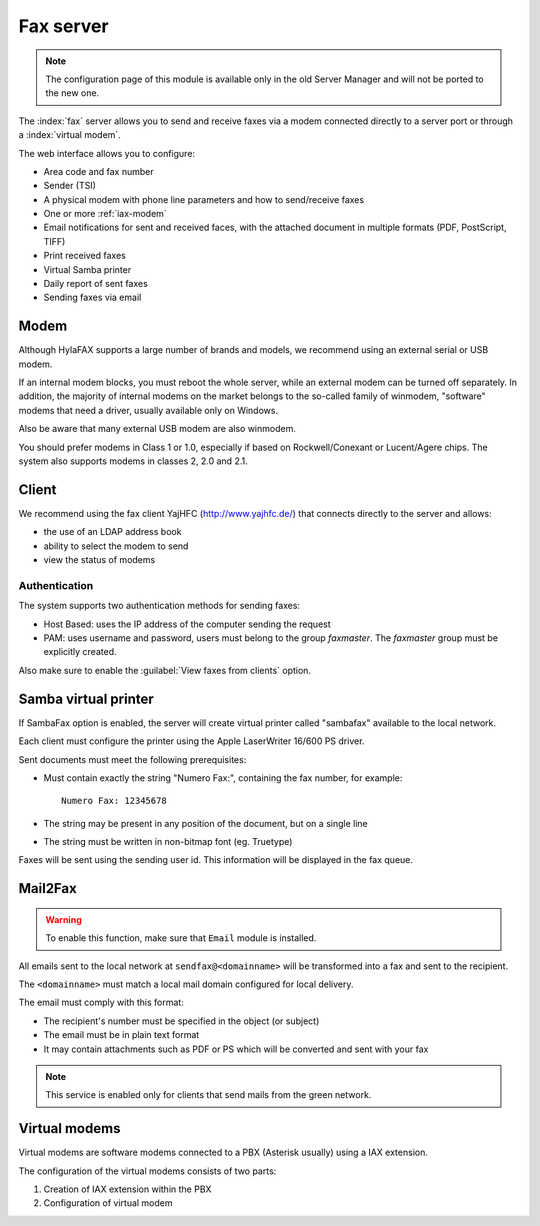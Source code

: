 ==========
Fax server
==========

.. note::

  The configuration page of this module is available only in the old Server Manager
  and will not be ported to the new one.


The :index:`fax` server allows you to send and receive faxes via a modem
connected directly to a server port or through a :index:`virtual modem`. 

The web interface allows you to configure:

* Area code and fax number
* Sender (TSI)
* A physical modem with phone line parameters and how to send/receive faxes
* One or more :ref:`iax-modem`
* Email notifications for sent and received faces, with the attached document in multiple formats (PDF, PostScript, TIFF)
* Print received faxes
* Virtual Samba printer
* Daily report of sent faxes
* Sending faxes via email


Modem
=====

Although HylaFAX supports a large number of brands and models, we recommend using an external serial or USB modem.

If an internal modem blocks, you must reboot the whole server,
while an external modem can be turned off separately.
In addition, the majority of internal modems on the market belongs to the so-called family of winmodem,
"software" modems that need a driver, usually available only on Windows.

Also be aware that many external USB modem are also winmodem.

You should prefer modems in Class 1 or 1.0, especially if based on Rockwell/Conexant or Lucent/Agere chips.
The system also supports modems in classes 2, 2.0 and 2.1.

Client
======

We recommend using the fax client YajHFC (http://www.yajhfc.de/) that connects directly to the server and allows:

* the use of an LDAP address book
* ability to select the modem to send
* view the status of modems

Authentication
--------------

The system supports two authentication methods for sending faxes:

* Host Based: uses the IP address of the computer sending the request
* PAM: uses username and password, users must belong to the group *faxmaster*.
  The *faxmaster* group must be explicitly created.

Also make sure to enable the :guilabel:`View faxes from clients` option.


Samba virtual printer
=====================

If SambaFax option is enabled, the server will create virtual printer called "sambafax" available to the local network.

Each client must configure the printer using the Apple LaserWriter 16/600 PS driver.

Sent documents must meet the following prerequisites:

* Must contain exactly the string "Numero Fax:", containing the fax number, for example: ::

   Numero Fax: 12345678

* The string may be present in any position of the document, but on a single line
* The string must be written in non-bitmap font (eg. Truetype)

Faxes will be sent using the sending user id. This information will be displayed in the fax queue.


Mail2Fax
========

.. warning::
   To enable this function, make sure that ``Email`` module is installed.

All emails sent to the local network at ``sendfax@<domainname>`` will be transformed into a fax and sent to the recipient.

The ``<domainname>`` must match a local mail domain configured for local delivery.

The email must comply with this format:

* The recipient's number must be specified in the object (or subject)
* The email must be in plain text format
* It may contain attachments such as PDF or PS which will be converted and sent with your fax

.. Note :: This service is enabled only for clients that send mails from the green network.

.. _iax-modem:

Virtual modems
==============

Virtual modems are software modems connected to a PBX (Asterisk usually) using
a IAX extension.

The configuration of the virtual modems consists of two parts:

1. Creation of IAX extension within the PBX
2. Configuration of virtual modem

